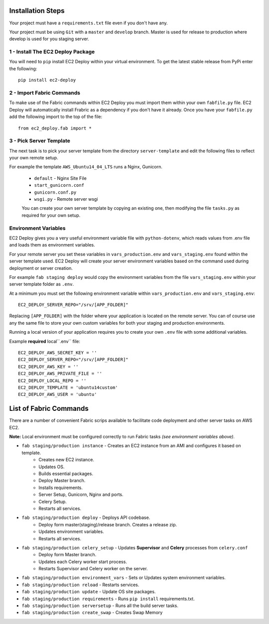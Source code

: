 Installation Steps
------------------

Your project must have a ``requirements.txt`` file even if you don't have any.

Your project must be using ``Git`` with a ``master`` and ``develop`` branch.
Master is used for release to production where develop is used for you staging server.

1 - Install The EC2 Deploy Package
~~~~~~~~~~~~~~~~~~~~~~~~~~~~~~~~~~

You will need to ``pip`` install EC2 Deploy within your virtual environment.
To get the latest stable release from PyPi enter the following::

    pip install ec2-deploy

2 - Import Fabric Commands
~~~~~~~~~~~~~~~~~~~~~~~~~~

To make use of the Fabric commands within EC2 Deploy you must import them within your own ``fabfile.py`` file.
EC2 Deploy will automatically install Frabric as a dependency if you don't have it already.
Once you have your ``fabfile.py`` add the following import to the top of the file::

    from ec2_deploy.fab import *

3 - Pick Server Template
~~~~~~~~~~~~~~~~~~~~~~~~

The next task is to pick your server template from the directory ``server-template``
and edit the following files to reflect your own remote setup.

For example the template ``AWS_Ubuntu14_04_LTS`` runs a Nginx, Gunicorn.

 * ``default`` - Nginx Site File
 * ``start_gunicorn.conf``
 * ``gunicorn.conf.py``
 * ``wsgi.py`` - Remote server wsgi

 You can create your own server template by copying an existing one, then modifying the file ``tasks.py``
 as required for your own setup.

Environment Variables
~~~~~~~~~~~~~~~~~~~~~

EC2 Deploy gives you a very useful environment variable file with ``python-dotenv``, which
reads values from .env file and loads them as environment variables.

For your remote server you set these variables in ``vars_production.env`` and ``vars_staging.env`` found within the
server template used. EC2 Deploy will create your server environment variables based on the command used during
deployment or server creation.

For example ``fab staging deploy`` would copy the environment variables from the file ``vars_staging.env`` within
your server template folder as ``.env``.

At a minimum you must set the following environment variable within ``vars_production.env`` and ``vars_staging.env``::

    EC2_DEPLOY_SERVER_REPO="/srv/[APP_FOLDER]"

Replacing ``[APP_FOLDER]`` with the folder where your application is located on the remote server.
You can of course use any the same file to store your own custom variables for both your
staging and production environments.

Running a local version of your application requires you to create your own ``.env`` file with some additional variables.

Example **required** local``.env`` file::

    EC2_DEPLOY_AWS_SECRET_KEY = ''
    EC2_DEPLOY_SERVER_REPO="/srv/[APP_FOLDER]"
    EC2_DEPLOY_AWS_KEY = ''
    EC2_DEPLOY_AWS_PRIVATE_FILE = ''
    EC2_DEPLOY_LOCAL_REPO = ''
    EC2_DEPLOY_TEMPLATE = 'ubuntu14custom'
    EC2_DEPLOY_AWS_USER = 'ubuntu'

List of Fabric Commands
-----------------------

There are a number of convenient Fabric scrips available to facilitate code deployment and other server tasks on AWS EC2.

**Note:** Local environment must be configured correctly to run Fabric tasks *(see environment variables above)*.

* ``fab staging/production instance`` - Creates an EC2 instance from an AMI and configures it based on template.
    * Creates new EC2 instance.
    * Updates OS.
    * Builds essential packages.
    * Deploy Master branch.
    * Installs requirements.
    * Server Setup, Gunicorn, Nginx and ports.
    * Celery Setup.
    * Restarts all services.

* ``fab staging/production deploy`` - Deploys API codebase.
    * Deploy form master(staging)/release branch. Creates a release zip.
    * Updates environment variables.
    * Restarts all services.

* ``fab staging/production celery_setup`` - Updates **Supervisor** and **Celery** processes from ``celery.conf``
    * Deploy form Master branch.
    * Updates each Celery worker start process.
    * Restarts Supervisor and Celery worker on the server.

* ``fab staging/production environment_vars`` - Sets or Updates system environment variables.
* ``fab staging/production reload`` - Restarts services.
* ``fab staging/production update`` - Update OS site packages.
* ``fab staging/production requirements`` - Runs ``pip install`` requirements.txt.
* ``fab staging/production serversetup`` - Runs all the build server tasks.
* ``fab staging/production create_swap`` - Creates Swap Memory